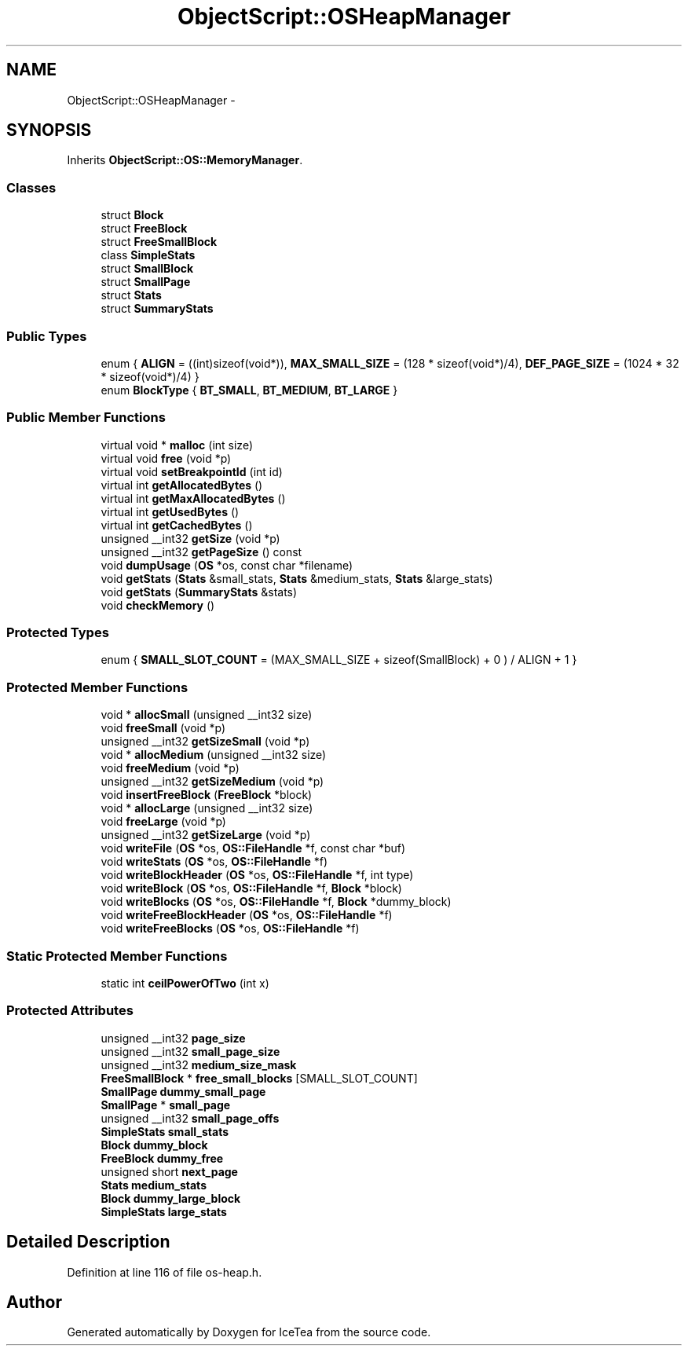 .TH "ObjectScript::OSHeapManager" 3 "Sat Mar 26 2016" "IceTea" \" -*- nroff -*-
.ad l
.nh
.SH NAME
ObjectScript::OSHeapManager \- 
.SH SYNOPSIS
.br
.PP
.PP
Inherits \fBObjectScript::OS::MemoryManager\fP\&.
.SS "Classes"

.in +1c
.ti -1c
.RI "struct \fBBlock\fP"
.br
.ti -1c
.RI "struct \fBFreeBlock\fP"
.br
.ti -1c
.RI "struct \fBFreeSmallBlock\fP"
.br
.ti -1c
.RI "class \fBSimpleStats\fP"
.br
.ti -1c
.RI "struct \fBSmallBlock\fP"
.br
.ti -1c
.RI "struct \fBSmallPage\fP"
.br
.ti -1c
.RI "struct \fBStats\fP"
.br
.ti -1c
.RI "struct \fBSummaryStats\fP"
.br
.in -1c
.SS "Public Types"

.in +1c
.ti -1c
.RI "enum { \fBALIGN\fP = ((int)sizeof(void*)), \fBMAX_SMALL_SIZE\fP = (128 * sizeof(void*)/4), \fBDEF_PAGE_SIZE\fP = (1024 * 32 * sizeof(void*)/4) }"
.br
.ti -1c
.RI "enum \fBBlockType\fP { \fBBT_SMALL\fP, \fBBT_MEDIUM\fP, \fBBT_LARGE\fP }"
.br
.in -1c
.SS "Public Member Functions"

.in +1c
.ti -1c
.RI "virtual void * \fBmalloc\fP (int size)"
.br
.ti -1c
.RI "virtual void \fBfree\fP (void *p)"
.br
.ti -1c
.RI "virtual void \fBsetBreakpointId\fP (int id)"
.br
.ti -1c
.RI "virtual int \fBgetAllocatedBytes\fP ()"
.br
.ti -1c
.RI "virtual int \fBgetMaxAllocatedBytes\fP ()"
.br
.ti -1c
.RI "virtual int \fBgetUsedBytes\fP ()"
.br
.ti -1c
.RI "virtual int \fBgetCachedBytes\fP ()"
.br
.ti -1c
.RI "unsigned __int32 \fBgetSize\fP (void *p)"
.br
.ti -1c
.RI "unsigned __int32 \fBgetPageSize\fP () const "
.br
.ti -1c
.RI "void \fBdumpUsage\fP (\fBOS\fP *os, const char *filename)"
.br
.ti -1c
.RI "void \fBgetStats\fP (\fBStats\fP &small_stats, \fBStats\fP &medium_stats, \fBStats\fP &large_stats)"
.br
.ti -1c
.RI "void \fBgetStats\fP (\fBSummaryStats\fP &stats)"
.br
.ti -1c
.RI "void \fBcheckMemory\fP ()"
.br
.in -1c
.SS "Protected Types"

.in +1c
.ti -1c
.RI "enum { \fBSMALL_SLOT_COUNT\fP = (MAX_SMALL_SIZE + sizeof(SmallBlock) + 0 ) / ALIGN + 1 }"
.br
.in -1c
.SS "Protected Member Functions"

.in +1c
.ti -1c
.RI "void * \fBallocSmall\fP (unsigned __int32 size)"
.br
.ti -1c
.RI "void \fBfreeSmall\fP (void *p)"
.br
.ti -1c
.RI "unsigned __int32 \fBgetSizeSmall\fP (void *p)"
.br
.ti -1c
.RI "void * \fBallocMedium\fP (unsigned __int32 size)"
.br
.ti -1c
.RI "void \fBfreeMedium\fP (void *p)"
.br
.ti -1c
.RI "unsigned __int32 \fBgetSizeMedium\fP (void *p)"
.br
.ti -1c
.RI "void \fBinsertFreeBlock\fP (\fBFreeBlock\fP *block)"
.br
.ti -1c
.RI "void * \fBallocLarge\fP (unsigned __int32 size)"
.br
.ti -1c
.RI "void \fBfreeLarge\fP (void *p)"
.br
.ti -1c
.RI "unsigned __int32 \fBgetSizeLarge\fP (void *p)"
.br
.ti -1c
.RI "void \fBwriteFile\fP (\fBOS\fP *os, \fBOS::FileHandle\fP *f, const char *buf)"
.br
.ti -1c
.RI "void \fBwriteStats\fP (\fBOS\fP *os, \fBOS::FileHandle\fP *f)"
.br
.ti -1c
.RI "void \fBwriteBlockHeader\fP (\fBOS\fP *os, \fBOS::FileHandle\fP *f, int type)"
.br
.ti -1c
.RI "void \fBwriteBlock\fP (\fBOS\fP *os, \fBOS::FileHandle\fP *f, \fBBlock\fP *block)"
.br
.ti -1c
.RI "void \fBwriteBlocks\fP (\fBOS\fP *os, \fBOS::FileHandle\fP *f, \fBBlock\fP *dummy_block)"
.br
.ti -1c
.RI "void \fBwriteFreeBlockHeader\fP (\fBOS\fP *os, \fBOS::FileHandle\fP *f)"
.br
.ti -1c
.RI "void \fBwriteFreeBlocks\fP (\fBOS\fP *os, \fBOS::FileHandle\fP *f)"
.br
.in -1c
.SS "Static Protected Member Functions"

.in +1c
.ti -1c
.RI "static int \fBceilPowerOfTwo\fP (int x)"
.br
.in -1c
.SS "Protected Attributes"

.in +1c
.ti -1c
.RI "unsigned __int32 \fBpage_size\fP"
.br
.ti -1c
.RI "unsigned __int32 \fBsmall_page_size\fP"
.br
.ti -1c
.RI "unsigned __int32 \fBmedium_size_mask\fP"
.br
.ti -1c
.RI "\fBFreeSmallBlock\fP * \fBfree_small_blocks\fP [SMALL_SLOT_COUNT]"
.br
.ti -1c
.RI "\fBSmallPage\fP \fBdummy_small_page\fP"
.br
.ti -1c
.RI "\fBSmallPage\fP * \fBsmall_page\fP"
.br
.ti -1c
.RI "unsigned __int32 \fBsmall_page_offs\fP"
.br
.ti -1c
.RI "\fBSimpleStats\fP \fBsmall_stats\fP"
.br
.ti -1c
.RI "\fBBlock\fP \fBdummy_block\fP"
.br
.ti -1c
.RI "\fBFreeBlock\fP \fBdummy_free\fP"
.br
.ti -1c
.RI "unsigned short \fBnext_page\fP"
.br
.ti -1c
.RI "\fBStats\fP \fBmedium_stats\fP"
.br
.ti -1c
.RI "\fBBlock\fP \fBdummy_large_block\fP"
.br
.ti -1c
.RI "\fBSimpleStats\fP \fBlarge_stats\fP"
.br
.in -1c
.SH "Detailed Description"
.PP 
Definition at line 116 of file os\-heap\&.h\&.

.SH "Author"
.PP 
Generated automatically by Doxygen for IceTea from the source code\&.
